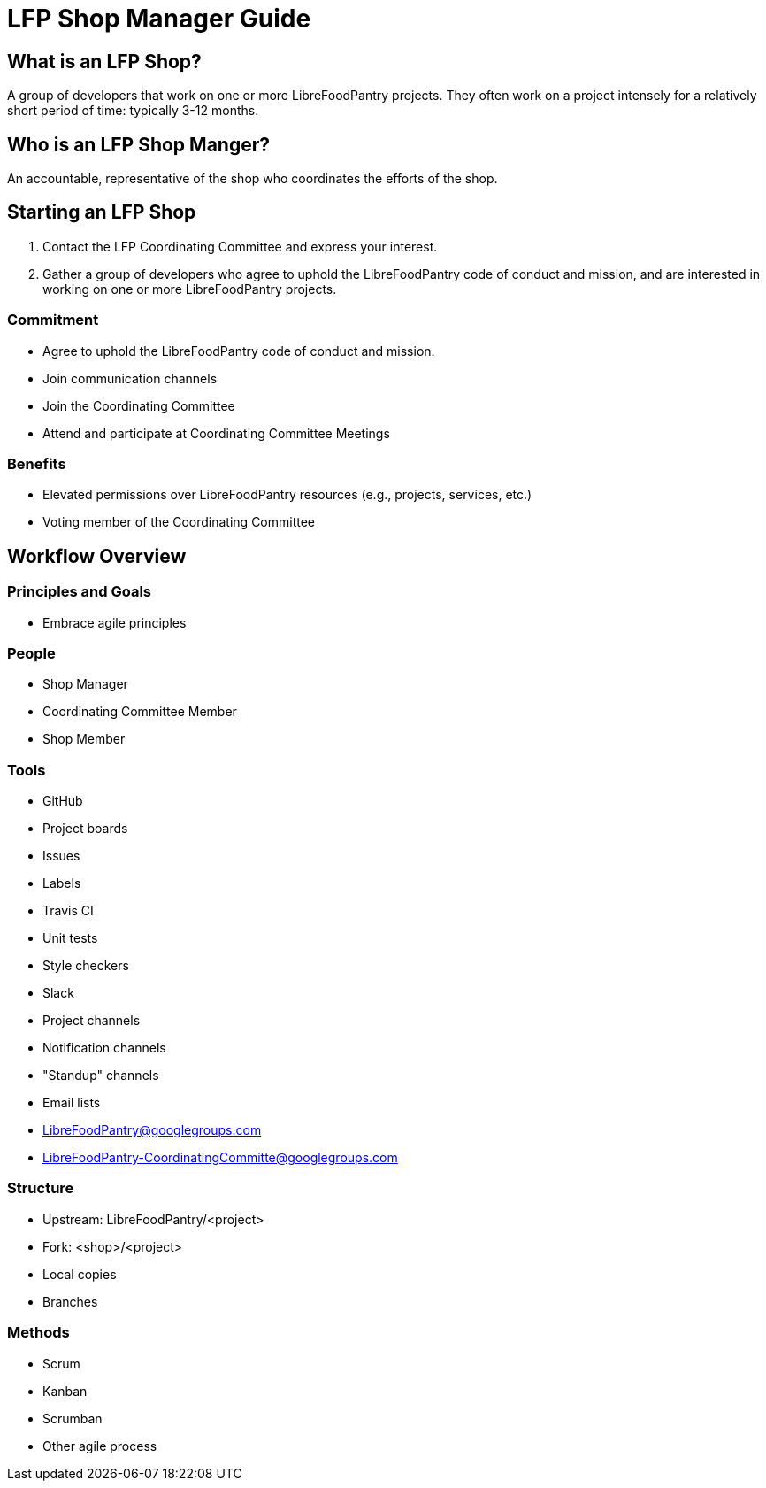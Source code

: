 = LFP Shop Manager Guide

== What is an LFP Shop?

A group of developers that work on one or more LibreFoodPantry projects. They
often work on a project intensely for a relatively short period of time:
typically 3-12 months.

== Who is an LFP Shop Manger?

An accountable, representative of the shop who coordinates the efforts of
the shop.

== Starting an LFP Shop

1. Contact the LFP Coordinating Committee and express your interest.
2. Gather a group of developers who agree to uphold the LibreFoodPantry
code of conduct and mission, and are interested in working on one or more
LibreFoodPantry projects.

=== Commitment

* Agree to uphold the LibreFoodPantry code of conduct and mission.
* Join communication channels
* Join the Coordinating Committee
* Attend and participate at Coordinating Committee Meetings

=== Benefits

* Elevated permissions over LibreFoodPantry resources (e.g., projects, services, etc.)
* Voting member of the Coordinating Committee

== Workflow Overview

=== Principles and Goals

* Embrace agile principles

=== People

* Shop Manager
* Coordinating Committee Member
* Shop Member

=== Tools

* GitHub
  * Project boards
  * Issues
  * Labels
* Travis CI
  * Unit tests
  * Style checkers
* Slack
  * Project channels
  * Notification channels
  * "Standup" channels
* Email lists
  * LibreFoodPantry@googlegroups.com
  * LibreFoodPantry-CoordinatingCommitte@googlegroups.com

=== Structure

* Upstream: LibreFoodPantry/<project>
* Fork: <shop>/<project>
* Local copies
* Branches

=== Methods

* Scrum
* Kanban
* Scrumban
* Other agile process
